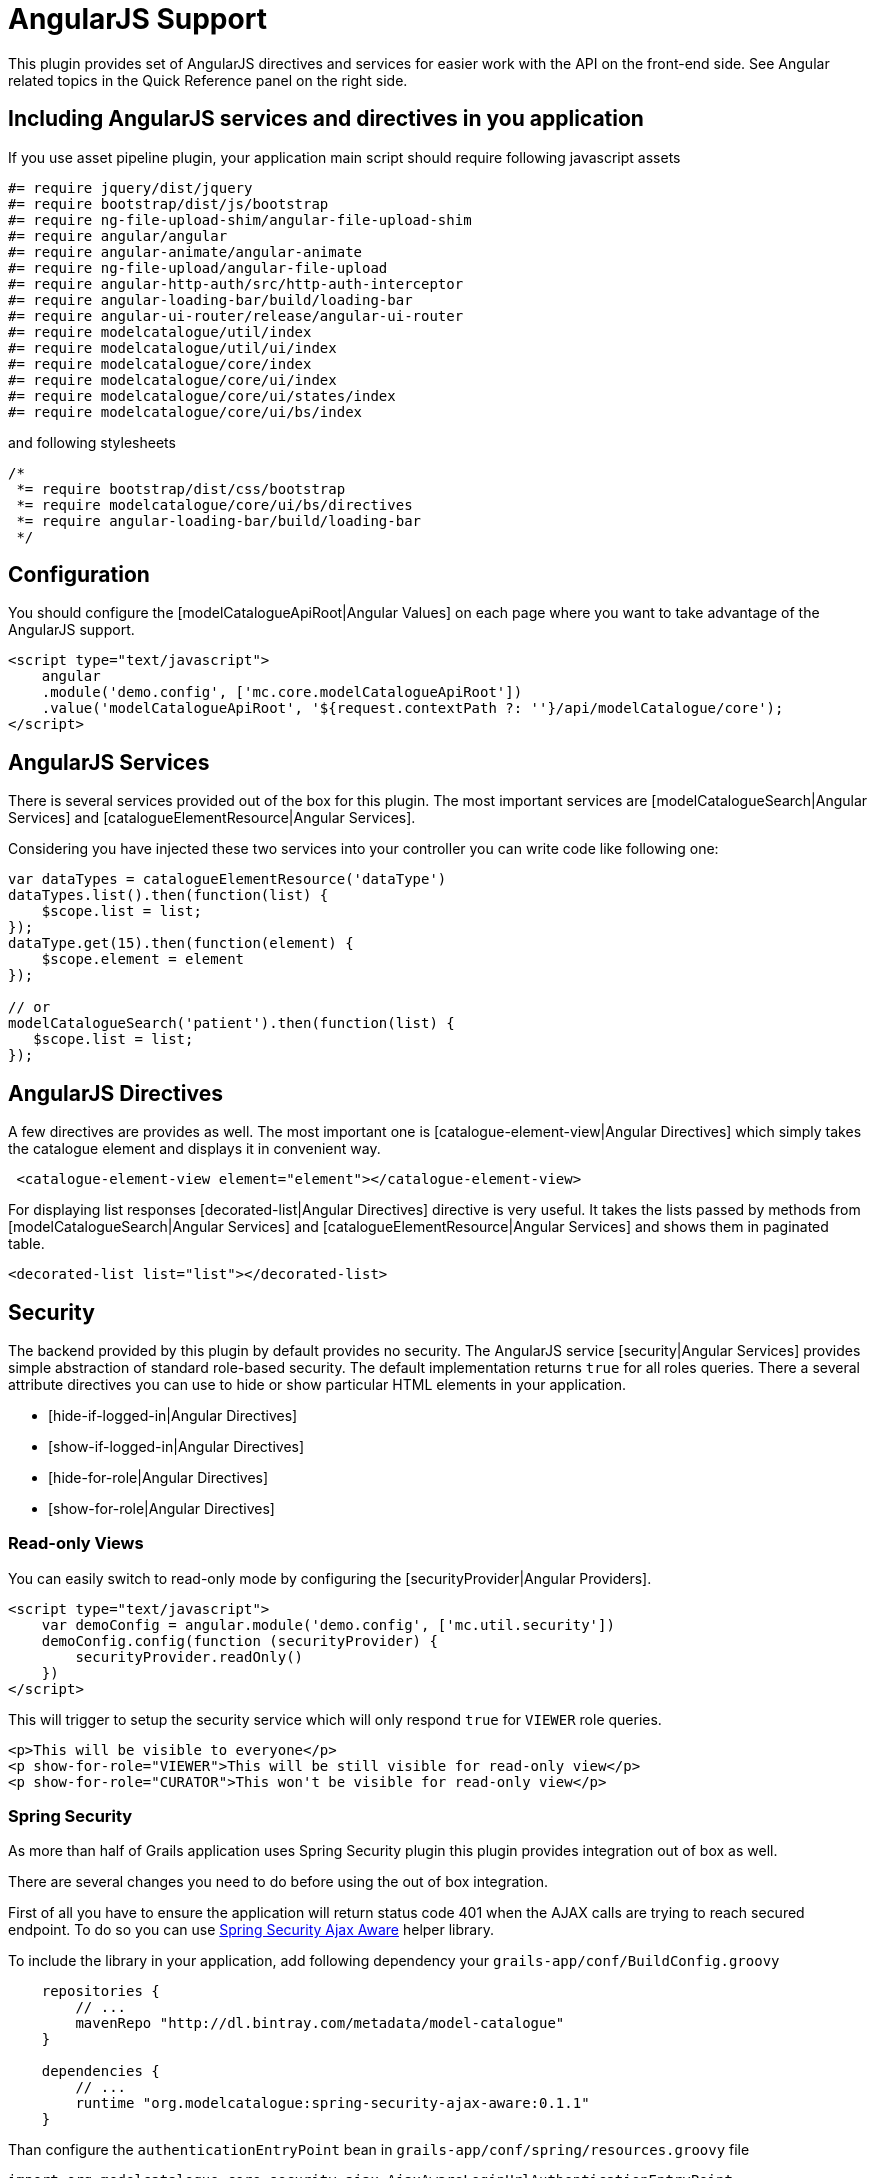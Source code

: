 = AngularJS Support

This plugin provides set of AngularJS directives and services for easier work with the API on the front-end side. See
Angular related topics in the Quick Reference panel on the right side.

== Including AngularJS services and directives in you application

If you use asset pipeline plugin, your application main script should require following javascript assets

[source, javascript]
----
#= require jquery/dist/jquery
#= require bootstrap/dist/js/bootstrap
#= require ng-file-upload-shim/angular-file-upload-shim
#= require angular/angular
#= require angular-animate/angular-animate
#= require ng-file-upload/angular-file-upload
#= require angular-http-auth/src/http-auth-interceptor
#= require angular-loading-bar/build/loading-bar
#= require angular-ui-router/release/angular-ui-router
#= require modelcatalogue/util/index
#= require modelcatalogue/util/ui/index
#= require modelcatalogue/core/index
#= require modelcatalogue/core/ui/index
#= require modelcatalogue/core/ui/states/index
#= require modelcatalogue/core/ui/bs/index
----

and following stylesheets
[source, javascript]
----
/*
 *= require bootstrap/dist/css/bootstrap
 *= require modelcatalogue/core/ui/bs/directives
 *= require angular-loading-bar/build/loading-bar
 */
----

== Configuration

You should configure the [modelCatalogueApiRoot|Angular Values] on each page where you want to take advantage of
the AngularJS support.

[source, html]
----
<script type="text/javascript">
    angular
    .module('demo.config', ['mc.core.modelCatalogueApiRoot'])
    .value('modelCatalogueApiRoot', '${request.contextPath ?: ''}/api/modelCatalogue/core');
</script>
----

== AngularJS Services

There is several services provided out of the box for this plugin. The most important services are
[modelCatalogueSearch|Angular Services] and [catalogueElementResource|Angular Services].

Considering you have injected these two services into your controller you can write code like following one:

[source, javascript]
----
var dataTypes = catalogueElementResource('dataType')
dataTypes.list().then(function(list) {
    $scope.list = list;
});
dataType.get(15).then(function(element) {
    $scope.element = element
});

// or
modelCatalogueSearch('patient').then(function(list) {
   $scope.list = list;
});
----

== AngularJS Directives

A few directives are provides as well. The most important one is [catalogue-element-view|Angular Directives]
which simply takes the catalogue element and displays it in convenient way.

[source, javascript]
----
 <catalogue-element-view element="element"></catalogue-element-view>
----

For displaying list responses [decorated-list|Angular Directives] directive is very useful. It takes the lists
passed by methods from [modelCatalogueSearch|Angular Services] and [catalogueElementResource|Angular Services]
and shows them in paginated table.

[source, javascript]
----
<decorated-list list="list"></decorated-list>
----

== Security

The backend provided by this plugin by default provides no security. The AngularJS service [security|Angular Services]
provides simple abstraction of standard role-based security. The default implementation returns `true` for
all roles queries. There a several attribute directives you can use to hide or show particular HTML elements in your
application.

  * [hide-if-logged-in|Angular Directives]
  * [show-if-logged-in|Angular Directives]
  * [hide-for-role|Angular Directives]
  * [show-for-role|Angular Directives]

=== Read-only Views
You can easily switch to read-only mode by configuring the [securityProvider|Angular Providers].

[source, javascript]
----
<script type="text/javascript">
    var demoConfig = angular.module('demo.config', ['mc.util.security'])
    demoConfig.config(function (securityProvider) {
        securityProvider.readOnly()
    })
</script>
----

This will trigger to setup the security service which will only respond `true` for `VIEWER` role queries.

[source, html]
----
<p>This will be visible to everyone</p>
<p show-for-role="VIEWER">This will be still visible for read-only view</p>
<p show-for-role="CURATOR">This won't be visible for read-only view</p>
----


=== Spring Security

As more than half of Grails application uses Spring Security plugin this plugin provides integration out of box as well.

There are several changes you need to do before using the out of box integration.

First of all you have to ensure the application will return status code 401 when the AJAX calls are trying to reach
secured endpoint. To do so you can use https://github.com/MetadataRegistry/spring-security-ajax-aware[Spring Security Ajax Aware]
helper library.

To include the library in your application, add following dependency your `grails-app/conf/BuildConfig.groovy`

[source, groovy]
----
    repositories {
        // ...
        mavenRepo "http://dl.bintray.com/metadata/model-catalogue"
    }

    dependencies {
        // ...
        runtime "org.modelcatalogue:spring-security-ajax-aware:0.1.1"
    }
----

Than configure the `authenticationEntryPoint` bean in `grails-app/conf/spring/resources.groovy` file

[source, groovy]
----
import org.modelcatalogue.core.security.ajax.AjaxAwareLoginUrlAuthenticationEntryPoint

// Place your Spring DSL code here
beans = {
    // ...
    authenticationEntryPoint(AjaxAwareLoginUrlAuthenticationEntryPoint) {
        loginFormUrl = '/login/auth' // has to be specified even though it's ignored
        portMapper = ref('portMapper')
        portResolver = ref('portResolver')
    }
}
----

Next step is to make the success login ajax handler action returning the user roles and return `[success: false]`
if any user is not logged in. Find the `LoginController` of your application and update the `ajaxSuccess` action closure:

[source, groovy]
----
def ajaxSuccess = {
    if (!springSecurityService.currentUser) {
        render([success: false] as JSON)
        return
    }
    render([
        success: true,
        username: springSecurityService.authentication.name,
        roles: springSecurityService.authentication.authorities*.authority] as JSON
    )
}
----

You can add more information such as display name there as well. The returned JSON will be accessible
using `security.getCurrentUser()` method in your Angular code.

WARNING: Your application is also responsible to secure the backend properly e.g. using request maps entities or intercepting urls.
See `ModelCatalogueCorePluginUrlMappings` for complete list of url mappings which needs to be secured. Don't
use whole-catch URL mappings such as `"/$controller/$action?/$id?(.$format)?"` because they will also apply on
the model catalogue plugin controllers and actions and causes bypassing the url security.

As soon as you backend configuration is updated you can setup the Angular security service configuring [securityProvider|Angular Providers]
in following way in your index page or main layout:

[source, javascript]
----
<script type="text/javascript">
    var demoConfig = angular.module('demo.config', ['mc.core.modelCatalogueApiRoot', 'mc.util.security'])
    demoConfig.config(function (securityProvider) {
        securityProvider.springSecurity({
            httpMethod:    'PUT',           // default is 'POST'
            loginUrl:      '/my/login'      // default is contextPath + '/login/authenticate'
            logoutUrl:     '/my/logout'     // default is contextPath + '/logout'
            userUrl:       '/my/user'       // default is contextPath + '/login/ajaxSuccess'
            rememberParam: 'rememberMe'     // default is '_spring_security_remember_me'
            usernameParam: 'username'       // default is 'username'
            passwordParam: 'password'       // default is 'password'

            // context path for prefixing the default login and logout url
            // if not defined, default login and logout url will lack the slash in the beginning
            // so loginUrl will be just 'login/authenticate'
            // and logoutUrl will be just 'logout'
            contextPath: '${request.contextPath ?: ''}',

            // mapping from Spring Security roles to roles expected by the plugin
            // if user has any of roles defined in the array, the role defined
            // as the key is added to her roles
            roles: {
                VIEWER:     ['ROLE_USER', 'ROLE_METADATA_CURATOR', 'ROLE_ADMIN'],
                CURATOR:    ['ROLE_METADATA_CURATOR', 'ROLE_ADMIN'],
                ADMIN:      ['ROLE_ADMIN'],
            }
            // prepopulate the current user to prevent flickering
            <sec:ifLoggedIn>
            currentUser: {
                roles: ${org.codehaus.groovy.grails.plugins.springsecurity.SpringSecurityUtils.getPrincipalAuthorities()*.authority.encodeAsJSON()},
                username: '${sec.username()}'
            }
            </sec:ifLoggedIn>
        })
    })
</script>
----

== Further reading

See the Quick Reference documentation on the left side for more examples.
